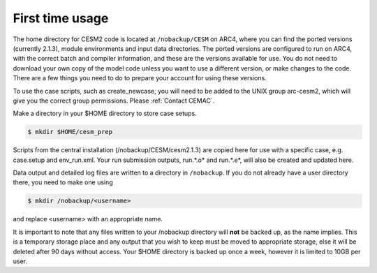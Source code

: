 First time usage
===================================

The home directory for CESM2 code is located at ``/nobackup/CESM`` on ARC4, where you can find the ported versions (currently 2.1.3), module environments and input data directories. The ported versions are configured to run on ARC4, with the correct batch and compiler information, and these are the versions available for use. You do not need to download your own copy of the model code unless you want to use a different version, or make changes to the code. There are a few things you need to do to prepare your account for using these versions.

To use the case scripts, such as create_newcase, you will need to be added to the UNIX group arc-cesm2, which will give you the correct group permissions. Please :ref:`Contact CEMAC`.

Make a directory in your $HOME directory to store case setups. 

.. code-block:: console
		
	$ mkdir $HOME/cesm_prep

Scripts from the central installation (/nobackup/CESM/cesm2.1.3) are copied here for use with a specific case, e.g. case.setup and env_run.xml. Your run submission outputs, run.*.o* and run.*.e*, will also be created and updated here. 

Data output and detailed log files are written to a directory in ``/nobackup``. If you do not already have a user directory there, you need to make one using

.. code-block:: console
		
	$ mkdir /nobackup/<username>

and replace <username> with an appropriate name. 

It is important to note that any files written to your /nobackup directory will **not** be backed up, as the name implies. This is a temporary storage place and any output that you wish to keep must be moved to appropriate storage, else it will be deleted after 90 days without access. Your $HOME directory is backed up once a week, however it is limited to 10GB per user. 
